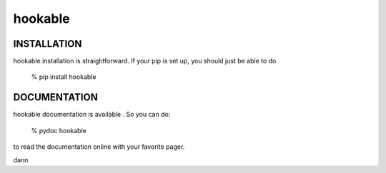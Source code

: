 hookable
=====================


INSTALLATION
-------------

hookable installation is straightforward. If your pip is set up,
you should just be able to do

    % pip install hookable

DOCUMENTATION
-------------

hookable documentation is available . So you can do:

    % pydoc hookable

to read the documentation online with your favorite pager.

dann